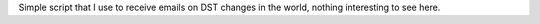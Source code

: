 Simple script that I use to receive emails on DST changes in the world,
nothing interesting to see here.